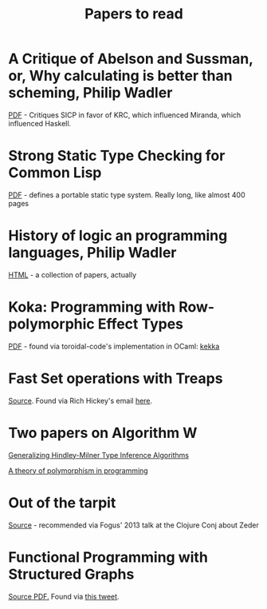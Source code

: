 #+title: Papers to read

* A Critique of Abelson and Sussman, or, Why calculating is better than scheming, Philip Wadler

  [[http://www.cs.kent.ac.uk/people/staff/dat/miranda/wadler87.pdf][PDF]] - Critiques SICP in favor of KRC, which influenced Miranda, which influenced Haskell.

* Strong Static Type Checking for Common Lisp

  [[http://www.cs.utexas.edu/users/boyer/ftp/diss/akers.pdf#sthash.hFZujQOT.dpuf][PDF]] - defines a portable static type system. Really long, like almost 400 pages

* History of logic an programming languages, Philip Wadler

  [[http://homepages.inf.ed.ac.uk/wadler/topics/history.html#sthash.hFZujQOT.dpuf][HTML]] - a collection of papers, actually

* Koka: Programming with Row-polymorphic Effect Types

[[http://research.microsoft.com/pubs/210640/paper.pdf][PDF]] - found via toroidal-code's implementation in OCaml: [[https://github.com/brick-lang/kekka/][kekka]]

* Fast Set operations with Treaps

[[http://citeseerx.ist.psu.edu/viewdoc/summary?doi=10.1.1.54.5678][Source]]. Found via Rich Hickey's email [[https://groups.google.com/forum/#!topic/clojure/tfFhrEfQTpM][here]].

* Two papers on Algorithm W

[[http://webdoc.sub.gwdg.de/ebook/serien/ah/UU-CS/2002-031.pdf][Generalizing Hindley-Milner Type Inference Algorithms]]

[[https://courses.engr.illinois.edu/cs421/sp2012/project/milner-polymorphism.pdf][A theory of polymorphism in programming]]

* Out of the tarpit

[[http://shaffner.us/cs/papers/tarpit.pdf][Source]] - recommended via Fogus' 2013 talk at the Clojure Conj about Zeder

* Functional Programming with Structured Graphs

[[https://www.cs.utexas.edu/~wcook/Drafts/2012/graphs.pdf][Source PDF.]] Found via [[https://twitter.com/BrandonBloom/status/665554176307412992][this tweet]].

